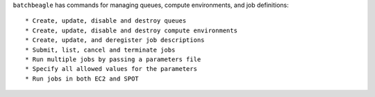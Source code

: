``batchbeagle`` has commands for managing queues, compute environments, and job definitions::

* Create, update, disable and destroy queues
* Create, update, disable and destroy compute environments
* Create, update, and deregister job descriptions
* Submit, list, cancel and terminate jobs
* Run multiple jobs by passing a parameters file
* Specify all allowed values for the parameters
* Run jobs in both EC2 and SPOT
